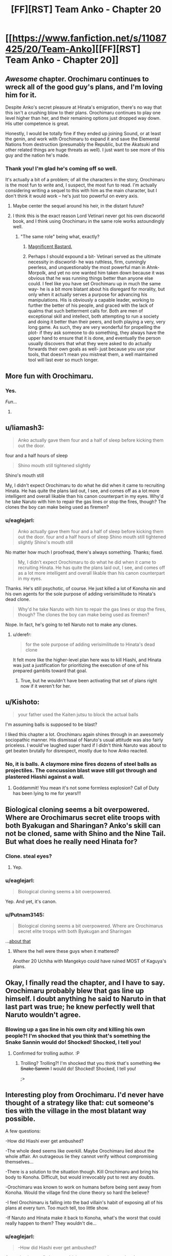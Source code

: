 #+TITLE: [FF][RST] Team Anko - Chapter 20

* [[https://www.fanfiction.net/s/11087425/20/Team-Anko][[FF][RST] Team Anko - Chapter 20]]
:PROPERTIES:
:Author: eaglejarl
:Score: 24
:DateUnix: 1443405424.0
:DateShort: 2015-Sep-28
:END:

** /Awesome/ chapter. Orochimaru continues to wreck all of the good guy's plans, and I'm loving him for it.

Despite Anko's secret pleasure at Hinata's emigration, there's no way that this isn't a crushing blow to their plans. Orochimaru continues to play one level higher than her, and their remaining options just dropped way down. His utter competence is great.

Honestly, I would be totally fine if they ended up joining Sound, or at least the genin, and work with Orochimaru to expand it and save the Elemental Nations from destruction (presumably the Republic, but the Akatsuki and other related things are huge threats as well). I just want to see more of this guy and the nation he's made.
:PROPERTIES:
:Author: XxChronOblivionxX
:Score: 8
:DateUnix: 1443416573.0
:DateShort: 2015-Sep-28
:END:

*** Thank you! I'm glad he's coming off so well.

It's actually a bit of a problem; of all the characters in the story, Orochimaru is the most fun to write and, I suspect, the most fun to read. I'm actually considering writing a sequel to this with him as the main character, but I don't think it would work -- he's just too powerful on every axis.
:PROPERTIES:
:Author: eaglejarl
:Score: 8
:DateUnix: 1443418194.0
:DateShort: 2015-Sep-28
:END:

**** Maybe center the sequel around his heir, in the distant future?
:PROPERTIES:
:Author: Cariyaga
:Score: 5
:DateUnix: 1443425657.0
:DateShort: 2015-Sep-28
:END:


**** I think this is the exact reason Lord Vetinari never got his own discworld book, and I think using Orochimaru in the same role works astoundingly well.
:PROPERTIES:
:Author: Tholo
:Score: 5
:DateUnix: 1443453504.0
:DateShort: 2015-Sep-28
:END:

***** "The same role" being what, exactly?
:PROPERTIES:
:Author: eaglejarl
:Score: 3
:DateUnix: 1443456811.0
:DateShort: 2015-Sep-28
:END:

****** [[http://tvtropes.org/pmwiki/pmwiki.php/Main/MagnificentBastard][Magnificent Bastard.]]
:PROPERTIES:
:Author: Tholo
:Score: 3
:DateUnix: 1443461638.0
:DateShort: 2015-Sep-28
:END:


****** Perhaps I should expound a bit- Vetinari served as the ultimate necessity in discworld- he was ruthless, firm, cunningly peerless, and unquestionably the most powerful man in Ahnk-Morpolk, and yet no one wanted him taken down because it was obvious that he was running things better than anyone else could. I feel like you have set Orochimaru up in much the same way- he is a bit more blatant about his disregard for morality, but only when it actually serves a purpose for advancing his manipulations. His is obviously a capable leader, working to further the better of his people, and graced with the lack of qualms that such betterment calls for. Both are men of exceptional skill and intellect, both attempting to run a society and doing it better than their peers, and both playing a very, very long game. As such, they are very wonderful for propelling the plot- if they ask someone to do something, they always have the upper hand to ensure that it is done, and eventually the person usually discovers that what they were asked to do actually forwards their own goals as well- just because you use your tools, that doesn't mean you mistreat them, a well maintained tool will last ever so much longer.
:PROPERTIES:
:Author: Tholo
:Score: 2
:DateUnix: 1443462329.0
:DateShort: 2015-Sep-28
:END:


** More fun with Orochimaru.
:PROPERTIES:
:Author: eaglejarl
:Score: 8
:DateUnix: 1443405492.0
:DateShort: 2015-Sep-28
:END:

*** Yes.

/Fun.../

8)
:PROPERTIES:
:Author: Transfuturist
:Score: 3
:DateUnix: 1443454691.0
:DateShort: 2015-Sep-28
:END:


** u/liamash3:
#+begin_quote
  Anko actually gave them four and a half of sleep before kicking them out the door.
#+end_quote

four and a half hours of sleep

#+begin_quote
  Shino mouth still tightened slightly
#+end_quote

Shino's mouth still

My, I didn't expect Orochimaru to do what he did when it came to recruiting Hinata. He has quite the plans laid out, I see, and comes off as a lot more intelligent and overall likable than his canon counterpart in my eyes. Why'd he take Naruto with him to repair the gas lines or stop the fires, though? The clones the boy can make being used as firemen?
:PROPERTIES:
:Author: liamash3
:Score: 6
:DateUnix: 1443417623.0
:DateShort: 2015-Sep-28
:END:

*** u/eaglejarl:
#+begin_quote
  Anko actually gave them four and a half of sleep before kicking them out the door. four and a half hours of sleep Shino mouth still tightened slightly Shino's mouth still
#+end_quote

No matter how much I proofread, there's always something. Thanks; fixed.

#+begin_quote
  My, I didn't expect Orochimaru to do what he did when it came to recruiting Hinata. He has quite the plans laid out, I see, and comes off as a lot more intelligent and overall likable than his canon counterpart in my eyes.
#+end_quote

Thanks. He's still psychotic, of course. He just killed a lot of Konoha nin and his own agents for the sole purpose of adding verisimilitude to Hinata's dead clone.

#+begin_quote
  Why'd he take Naruto with him to repair the gas lines or stop the fires, though? The clones the boy can make being used as firemen?
#+end_quote

Nope. In fact, he's going to tell Naruto not to make any clones.
:PROPERTIES:
:Author: eaglejarl
:Score: 6
:DateUnix: 1443418051.0
:DateShort: 2015-Sep-28
:END:

**** u/derefr:
#+begin_quote
  for the sole purpose of adding verisimilitude to Hinata's dead clone
#+end_quote

It felt more like the higher-level plan here was to kill Hiashi, and Hinata was just a justification for prioritizing the execution of one of his prepared gambits toward that goal.
:PROPERTIES:
:Author: derefr
:Score: 5
:DateUnix: 1443420114.0
:DateShort: 2015-Sep-28
:END:

***** True, but he wouldn't have been activating that set of plans right now if it weren't for her.
:PROPERTIES:
:Author: eaglejarl
:Score: 4
:DateUnix: 1443420779.0
:DateShort: 2015-Sep-28
:END:


** u/Kishoto:
#+begin_quote
  your father used the Kaiten jutsu to block the actual balls
#+end_quote

I'm assuming balls is supposed to be blast?

I liked this chapter a lot. Orochimaru again shines through in an awesomely sociopathic manner. His dismissal of Naruto's usual attitude was also fairly priceless. I would've laughed super hard if I didn't think Naruto was about to get beaten brutally for disrespect, mostly due to how Anko reacted.
:PROPERTIES:
:Author: Kishoto
:Score: 3
:DateUnix: 1443442200.0
:DateShort: 2015-Sep-28
:END:

*** No, it is balls. A claymore mine fires dozens of steel balls as projectiles. The concussion blast wave still got through and plastered Hiashi against a wall.
:PROPERTIES:
:Author: JackStargazer
:Score: 4
:DateUnix: 1443443591.0
:DateShort: 2015-Sep-28
:END:

**** Goddammit! You mean it's not some formless explosion? Call of Duty has been lying to me for years!!!
:PROPERTIES:
:Author: Kishoto
:Score: 4
:DateUnix: 1443472255.0
:DateShort: 2015-Sep-29
:END:


** Biological cloning seems a bit overpowered. Where are Orochimarus secret elite troops with both Byakugan and Sharingan? Anko's skill can not be cloned, same with Shino and the Nine Tail. But what does he really need Hinata for?
:PROPERTIES:
:Author: DrunkenQuetzalcoatl
:Score: 3
:DateUnix: 1443449415.0
:DateShort: 2015-Sep-28
:END:

*** Clone. steal eyes?
:PROPERTIES:
:Author: Mraedis
:Score: 3
:DateUnix: 1443466960.0
:DateShort: 2015-Sep-28
:END:

**** Yep.
:PROPERTIES:
:Author: eaglejarl
:Score: 5
:DateUnix: 1443485153.0
:DateShort: 2015-Sep-29
:END:


*** u/eaglejarl:
#+begin_quote
  Biological cloning seems a bit overpowered.
#+end_quote

Yep. And yet, it's canon.
:PROPERTIES:
:Author: eaglejarl
:Score: 3
:DateUnix: 1443450193.0
:DateShort: 2015-Sep-28
:END:


*** u/Putnam3145:
#+begin_quote
  Biological cloning seems a bit overpowered. Where are Orochimarus secret elite troops with both Byakugan and Sharingan
#+end_quote

...[[http://naruto.wikia.com/wiki/Shin_Uchiha_(Clones)][about that]]
:PROPERTIES:
:Author: Putnam3145
:Score: 3
:DateUnix: 1443473040.0
:DateShort: 2015-Sep-29
:END:

**** Where the hell were these guys when it mattered?

Another 20 Uchiha with Mangekyo could have ruined MOST of Kaguya's plans.
:PROPERTIES:
:Author: Nevereatcars
:Score: 1
:DateUnix: 1443501127.0
:DateShort: 2015-Sep-29
:END:


** Okay, I finally read the chapter, and I have to say. Orochimaru probably blew that gas line up himself. I doubt anything he said to Naruto in that last part was true; he knew perfectly well that Naruto wouldn't agree.
:PROPERTIES:
:Author: Transfuturist
:Score: 2
:DateUnix: 1444230632.0
:DateShort: 2015-Oct-07
:END:

*** Blowing up a gas line in his own city and killing his own people?! I'm shocked that you think that's something the Snake Sannin would do! Shocked! Shocked, I tell you!
:PROPERTIES:
:Author: eaglejarl
:Score: 3
:DateUnix: 1444235484.0
:DateShort: 2015-Oct-07
:END:

**** Confirmed for trolling author. :P
:PROPERTIES:
:Author: Transfuturist
:Score: 1
:DateUnix: 1444259212.0
:DateShort: 2015-Oct-08
:END:

***** Trolling? Trolling?! I'm shocked that you think that's something +the Snake Sannin+ I would do! Shocked! Shocked, I tell you!

;>
:PROPERTIES:
:Author: eaglejarl
:Score: 3
:DateUnix: 1444261302.0
:DateShort: 2015-Oct-08
:END:


** Interesting ploy from Orochimaru. I'd never have thought of a strategy like that: cut someone's ties with the village in the most blatant way possible.

A few questions:

-How did Hiashi ever get ambushed?

-The whole deed seems like overkill. Maybe Orochimaru lied about the whole affair. An outrageous lie they cannot verify without compromising themselves...

-There is a solution to the situation though. Kill Orochimaru and bring his body to Konoha. Difficult, but would irrevocably put to rest any doubts.

-Orochimaru was known to work on humans before being sent away from Konoha. Would the village find the clone theory so hard the believe?

-I feel Orochimaru is falling into the bad villain's habit of exposing all of his plans at every turn. Too much tell, too little show.

-If Naruto and Hinata make it back to Konoha, what's the worst that could really happen to them? They wouldn't die...
:PROPERTIES:
:Author: krakonfour
:Score: 1
:DateUnix: 1445044405.0
:DateShort: 2015-Oct-17
:END:

*** u/eaglejarl:
#+begin_quote
  -How did Hiashi ever get ambushed?
#+end_quote

Assuming it actually happened (since, as you point out, they have no evidence), it wouldn't have been hard. A claymore mine is an OCP for ninja; Hiashi would have had no way of knowing what he was seeing and therefore wouldn't have known to react before it went off. The fact that he managed to Kaiten between the moment of detonation and the moment that the buckshot splattered him into chunky salsa -- and was thereby able to avoid being turned into chunky salsa -- is a testament to what an amazing ninja he is. (Again, assuming it happened.)

Also, congrats on being the only person who has mentioned noticing that the whole thing could be a bluff.

#+begin_quote
  There is a solution to the situation though. Kill Orochimaru and bring his body to Konoha. Difficult, but would irrevocably put to rest any doubts.
#+end_quote

Good luck with that.

#+begin_quote
  -I feel Orochimaru is falling into the bad villain's habit of exposing all of his plans at every turn. Too much tell, too little show.
#+end_quote

I suppose I could have cut away and shown the attack on Hiashi, but that would have removed any question about whether it happened.

Aside from the attack on Hiashi, what plans do you feel Orochimaru has exposed, and why do you feel that it's all of them?

#+begin_quote
  -If Naruto and Hinata make it back to Konoha, what's the worst that could really happen to them? They wouldn't die...
#+end_quote

Hinata could be hospitalized, killed, or demoted to the branch house and given the Caged Bird Seal as punishment for embarrassing the clan.
:PROPERTIES:
:Author: eaglejarl
:Score: 2
:DateUnix: 1445050212.0
:DateShort: 2015-Oct-17
:END:

**** Thanks for the answers.

OCP... I assume an unidentifiable object. I was more concerned by the fact that Hiashi would find something he can't recognize as a danger, instead of the usual trick of disguising a dangerous object as safe or mundane one. But he's human. He can't keep track of EVERYTHING.

About the exposition, I guess it's the fault of dialogue-heavy chapters. You can't exactly cut away to something happening just for the sake of showing it, when telling it through conversation has more natural flow.

With regards to Hinata's fate, I was going along with the canon 'Princess' Hinata information, where she was a highly valued member of the clan and her ascension to clan head would be inevitable. In canon, she is hampered only by her lack of confidence, in turn making her skills look lackluster, thereby forcing Hiashi to make the difficult decision of appointing her younger sister as head of clan instead of the natural choice.

In your fic, Hinata is much better skilled. It all comes down to how Hinata would be disciplined. Is destroying the value she possesses by killing or placing the Caged Bird Seal on her worth it?

Maybe Hiashi really is plain evil.
:PROPERTIES:
:Author: krakonfour
:Score: 1
:DateUnix: 1445082965.0
:DateShort: 2015-Oct-17
:END:

***** OCP = Outside Context Problem. It specifically means when one civilization encounters one that is more technologically advanced, but it gets used informally to mean "something utterly beyond the mental framework." The asteroid was an OCP for the dinosaurs, for example.

#+begin_quote
  I was more concerned by the fact that Hiashi would find something he can't recognize as a danger, instead of the usual trick of disguising a dangerous object as safe or mundane one. But he's human. He can't keep track of EVERYTHING.
#+end_quote

No one in Konoha has ever seen chemical explosives, much less a claymore mine. Hiashi would have seen it, but would have had no way to understand what he was seeing.

#+begin_quote
  I was going along with the canon 'Princess' Hinata information, where she was a highly valued member of the clan and her ascension to clan head would be inevitable.
#+end_quote

In Team Anko (and, I had thought, in canon, but apparently not explicitly stated) Hinata is being abused by her father. He's not doing the beatings himself, he's having Neji, Hanabi, and other clan members administer them as "training". Neji is older and a prodigy, so when he spars with Hinata she looks bad. Hanabi is six years younger but Hinata refuses to hit her, so again Hinata looks bad. It gives the impression that she /is/ bad, and her lack of self-confidence is not acceptable in a clan head. It hasn't been stated, but I imagine that Hiashi spent years trying to make her be more like what he wants, but he did it through harshness instead of nurturing, which only made the problem worse. He got more and more frustrated as time went on, which made him harsher, which was a vicious cycle. Add to that the fact that every time he looks at her h is reminded of how his brother died because of her. If she came back from time in a traitor's village and embarrassed the clan, I can easily imagine him beating her into the hospital or the grave.

#+begin_quote
  Maybe Hiashi really is plain evil.
#+end_quote

No, I don't think so. I imagine he does love her in his own way, but he is naturally cold, sharp-tongued, and has so many negative emotions tied up with her that it leads to bad results.
:PROPERTIES:
:Author: eaglejarl
:Score: 1
:DateUnix: 1445088514.0
:DateShort: 2015-Oct-17
:END:
